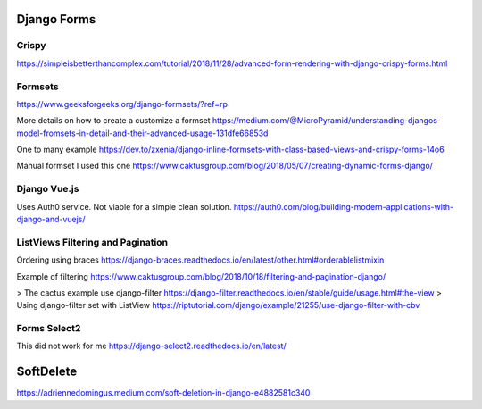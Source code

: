 Django Forms
--------------

Crispy
=======

https://simpleisbetterthancomplex.com/tutorial/2018/11/28/advanced-form-rendering-with-django-crispy-forms.html

Formsets
=========

https://www.geeksforgeeks.org/django-formsets/?ref=rp

More details on how to create a customize a formset
https://medium.com/@MicroPyramid/understanding-djangos-model-fromsets-in-detail-and-their-advanced-usage-131dfe66853d

One to many example
https://dev.to/zxenia/django-inline-formsets-with-class-based-views-and-crispy-forms-14o6

Manual formset
I used this one
https://www.caktusgroup.com/blog/2018/05/07/creating-dynamic-forms-django/


Django Vue.js
==============
Uses Auth0 service. Not viable for a simple clean solution.
https://auth0.com/blog/building-modern-applications-with-django-and-vuejs/

ListViews Filtering and Pagination
=====================================
Ordering using braces
https://django-braces.readthedocs.io/en/latest/other.html#orderablelistmixin

Example of filtering
https://www.caktusgroup.com/blog/2018/10/18/filtering-and-pagination-django/

> The cactus example use django-filter https://django-filter.readthedocs.io/en/stable/guide/usage.html#the-view
> Using django-filter set with ListView
https://riptutorial.com/django/example/21255/use-django-filter-with-cbv

Forms Select2
==============
This did not work for me
https://django-select2.readthedocs.io/en/latest/


SoftDelete
-----------


https://adriennedomingus.medium.com/soft-deletion-in-django-e4882581c340
